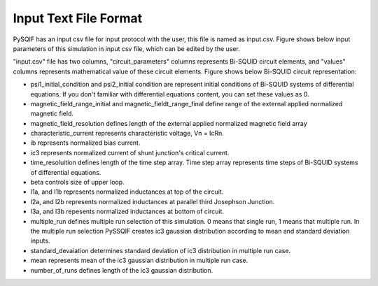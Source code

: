***********************
Input Text File Format
***********************

PySQIF has an input csv file for input protocol with the user,
this file is named as input.csv. 
Figure shows below input parameters of this simulation in input csv file,
which can be edited by the user.

.. image:: ../images/pysqif_input_format.PNG
   :width: 200
   

"input.csv" file has two columns, "circuit_parameters" columns represents Bi-SQUID circuit elements,
and "values" columns represents mathematical value of these circuit elements.
Figure shows below Bi-SQUID circuit representation:


.. image:: ../images/bi-squid.PNG
   :width: 500
   
 
* psi1_initial_condition and psi2_initial condition are represent initial conditions of Bi-SQUID systems of differential equations. If you don't familiar with differential equations content, you can set these values as 0.
* magnetic_field_range_initial and magnetic_fieldt_range_final define range of the external applied normalized magnetic field.
* magnetic_field_resolution defines length of the external applied normalized magnetic field array
* characteristic_current represents characteristic voltage, Vn = IcRn.
* ib represents normalized bias current.
* ic3 represents normalized current of shunt junction's critical current.
* time_resoluition defines length of the time step array. Time step array represents time steps of Bi-SQUID systems of differential equations.
* beta controls size of upper loop.
* l1a, and l1b represents normalized inductances at top of the circuit.
* l2a, and l2b represents normalized inductances at parallel third Josephson Junction.
* l3a, and l3b repesents normalized inductances at bottom of circuit.
* multiple_run defines multiple run selection of this simulation. 0 means that single run, 1 means that multiple run. In the multiple run selection PySSQIF creates ic3 gaussian distribution according to mean and standard deviation inputs.
* standard_devaiation determines standard deviation of ic3 distribution in multiple run case.
* mean represents mean of the ic3 gaussian distribution in multiple run case.
* number_of_runs defines length of the ic3 gaussian distribution.
